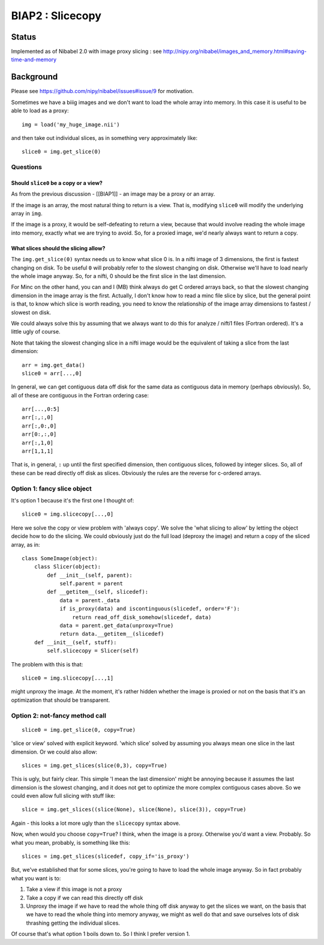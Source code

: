 #################
BIAP2 : Slicecopy
#################

******
Status
******

Implemented as of Nibabel 2.0 with image proxy slicing : see
http://nipy.org/nibabel/images_and_memory.html#saving-time-and-memory

**********
Background
**********

Please see https://github.com/nipy/nibabel/issues#issue/9 for motivation.

Sometimes we have a biiig images and we don't want to load the whole array into
memory.  In this case it is useful to be able to load as a proxy::

    img = load('my_huge_image.nii')

and then take out individual slices, as in something very approximately like::

    slice0 = img.get_slice(0)

Questions
=========

Should ``slice0`` be a copy or a view?
--------------------------------------

As from the previous discussion - [[BIAP1]] - an image may be a proxy or an
array.

If the image is an array, the most natural thing to return is a view.  That is,
modifying ``slice0`` will modify the underlying array in ``img``.

If the image is a proxy, it would be self-defeating to return a view, because
that would involve reading the whole image into memory, exactly what we are
trying to avoid.  So, for a proxied image, we'd nearly always want to return a
copy.

What slices should the slicing allow?
-------------------------------------

The ``img.get_slice(0)`` syntax needs us to know what slice 0 is.  In a nifti
image of 3 dimensions, the first is fastest changing on disk.  To be useful
``0`` will probably refer to the slowest changing on disk.  Otherwise we'll have
to load nearly the whole image anyway.  So, for a nifti, 0 should be the first
slice in the last dimension.

For Minc on the other hand, you can and I (MB) think always do get C ordered arrays
back, so that the slowest changing dimension in the image array is the first.
Actually, I don't know how to read a minc file slice by slice, but the general
point is that, to know which slice is worth reading, you need to know the
relationship of the image array dimensions to fastest / slowest on disk.

We could always solve this by assuming that we always want to do this for
analyze / nifti1 files (Fortran ordered).  It's a little ugly of course.

Note that taking the slowest changing slice in a nifti image would be the
equivalent of taking a slice from the last dimension::

    arr = img.get_data()
    slice0 = arr[...,0]

In general, we can get contiguous data off disk for the same data as contiguous
data in memory (perhaps obviously).  So, all of these are contiguous in the
Fortran ordering case::

    arr[...,0:5]
    arr[:,:,0]
    arr[:,0:,0]
    arr[0:,:,0]
    arr[:,1,0]
    arr[1,1,1]

That is, in general, ``:`` up until the first specified dimension, then
contiguous slices, followed by integer slices.  So, all of these can be read
directly off disk as slices.  Obviously the rules are the reverse for c-ordered
arrays.

Option 1: fancy slice object
============================

It's option 1 because it's the first one I thought of::

    slice0 = img.slicecopy[...,0]

Here we solve the copy or view problem with 'always copy'.   We solve the 'what
slicing to allow' by letting the object decide how to do the slicing.  We could
obviously just do the full load (deproxy the image) and return a copy of the
sliced array, as in::

    class SomeImage(object):
        class Slicer(object):
            def __init__(self, parent):
                self.parent = parent
            def __getitem__(self, slicedef):
                data = parent._data
                if is_proxy(data) and iscontinguous(slicedef, order='F'):
                    return read_off_disk_somehow(slicedef, data)
                data = parent.get_data(unproxy=True)
                return data.__getitem__(slicedef)
        def __init__(self, stuff):
            self.slicecopy = Slicer(self)

The problem with this is that::

    slice0 = img.slicecopy[...,1]

might unproxy the image.  At the moment, it's rather hidden whether the image is
proxied or not on the basis that it's an optimization that should be
transparent.

Option 2: not-fancy method call
===============================

::

    slice0 = img.get_slice(0, copy=True)

'slice or view' solved with explicit keyword.  'which slice' solved by assuming
you always mean one slice in the last dimension.  Or we could also allow::

    slices = img.get_slices(slice(0,3), copy=True)

This is ugly, but fairly clear. This simple 'I mean the last dimension' might be
annoying because it assumes the last dimension is the slowest changing, and it
does not get to optimize the more complex contiguous cases above.  So we could
even allow full slicing with stuff like::

    slice = img.get_slices((slice(None), slice(None), slice(3)), copy=True)

Again - this looks a lot more ugly than the ``slicecopy`` syntax above.

Now, when would you choose ``copy=True``?  I think, when the image is a proxy.
Otherwise you'd want a view.  Probably.  So what you mean, probably, is
something like this::

    slices = img.get_slices(slicedef, copy_if='is_proxy')

But, we've established that for some slices, you're going to have to load the
whole image anyway.  So in fact probably what you want is to:

#. Take a view if this image is not a proxy
#. Take a copy if we can read this directly off disk
#. Unproxy the image if we have to read the whole thing off disk anyway to get
   the slices we want, on the basis that we have to read the whole thing into
   memory anyway, we might as well do that and save ourselves lots of disk
   thrashing getting the individual slices.

Of course that's what option 1 boils down to.  So I think I prefer version 1.


.. vim: ft=rst
